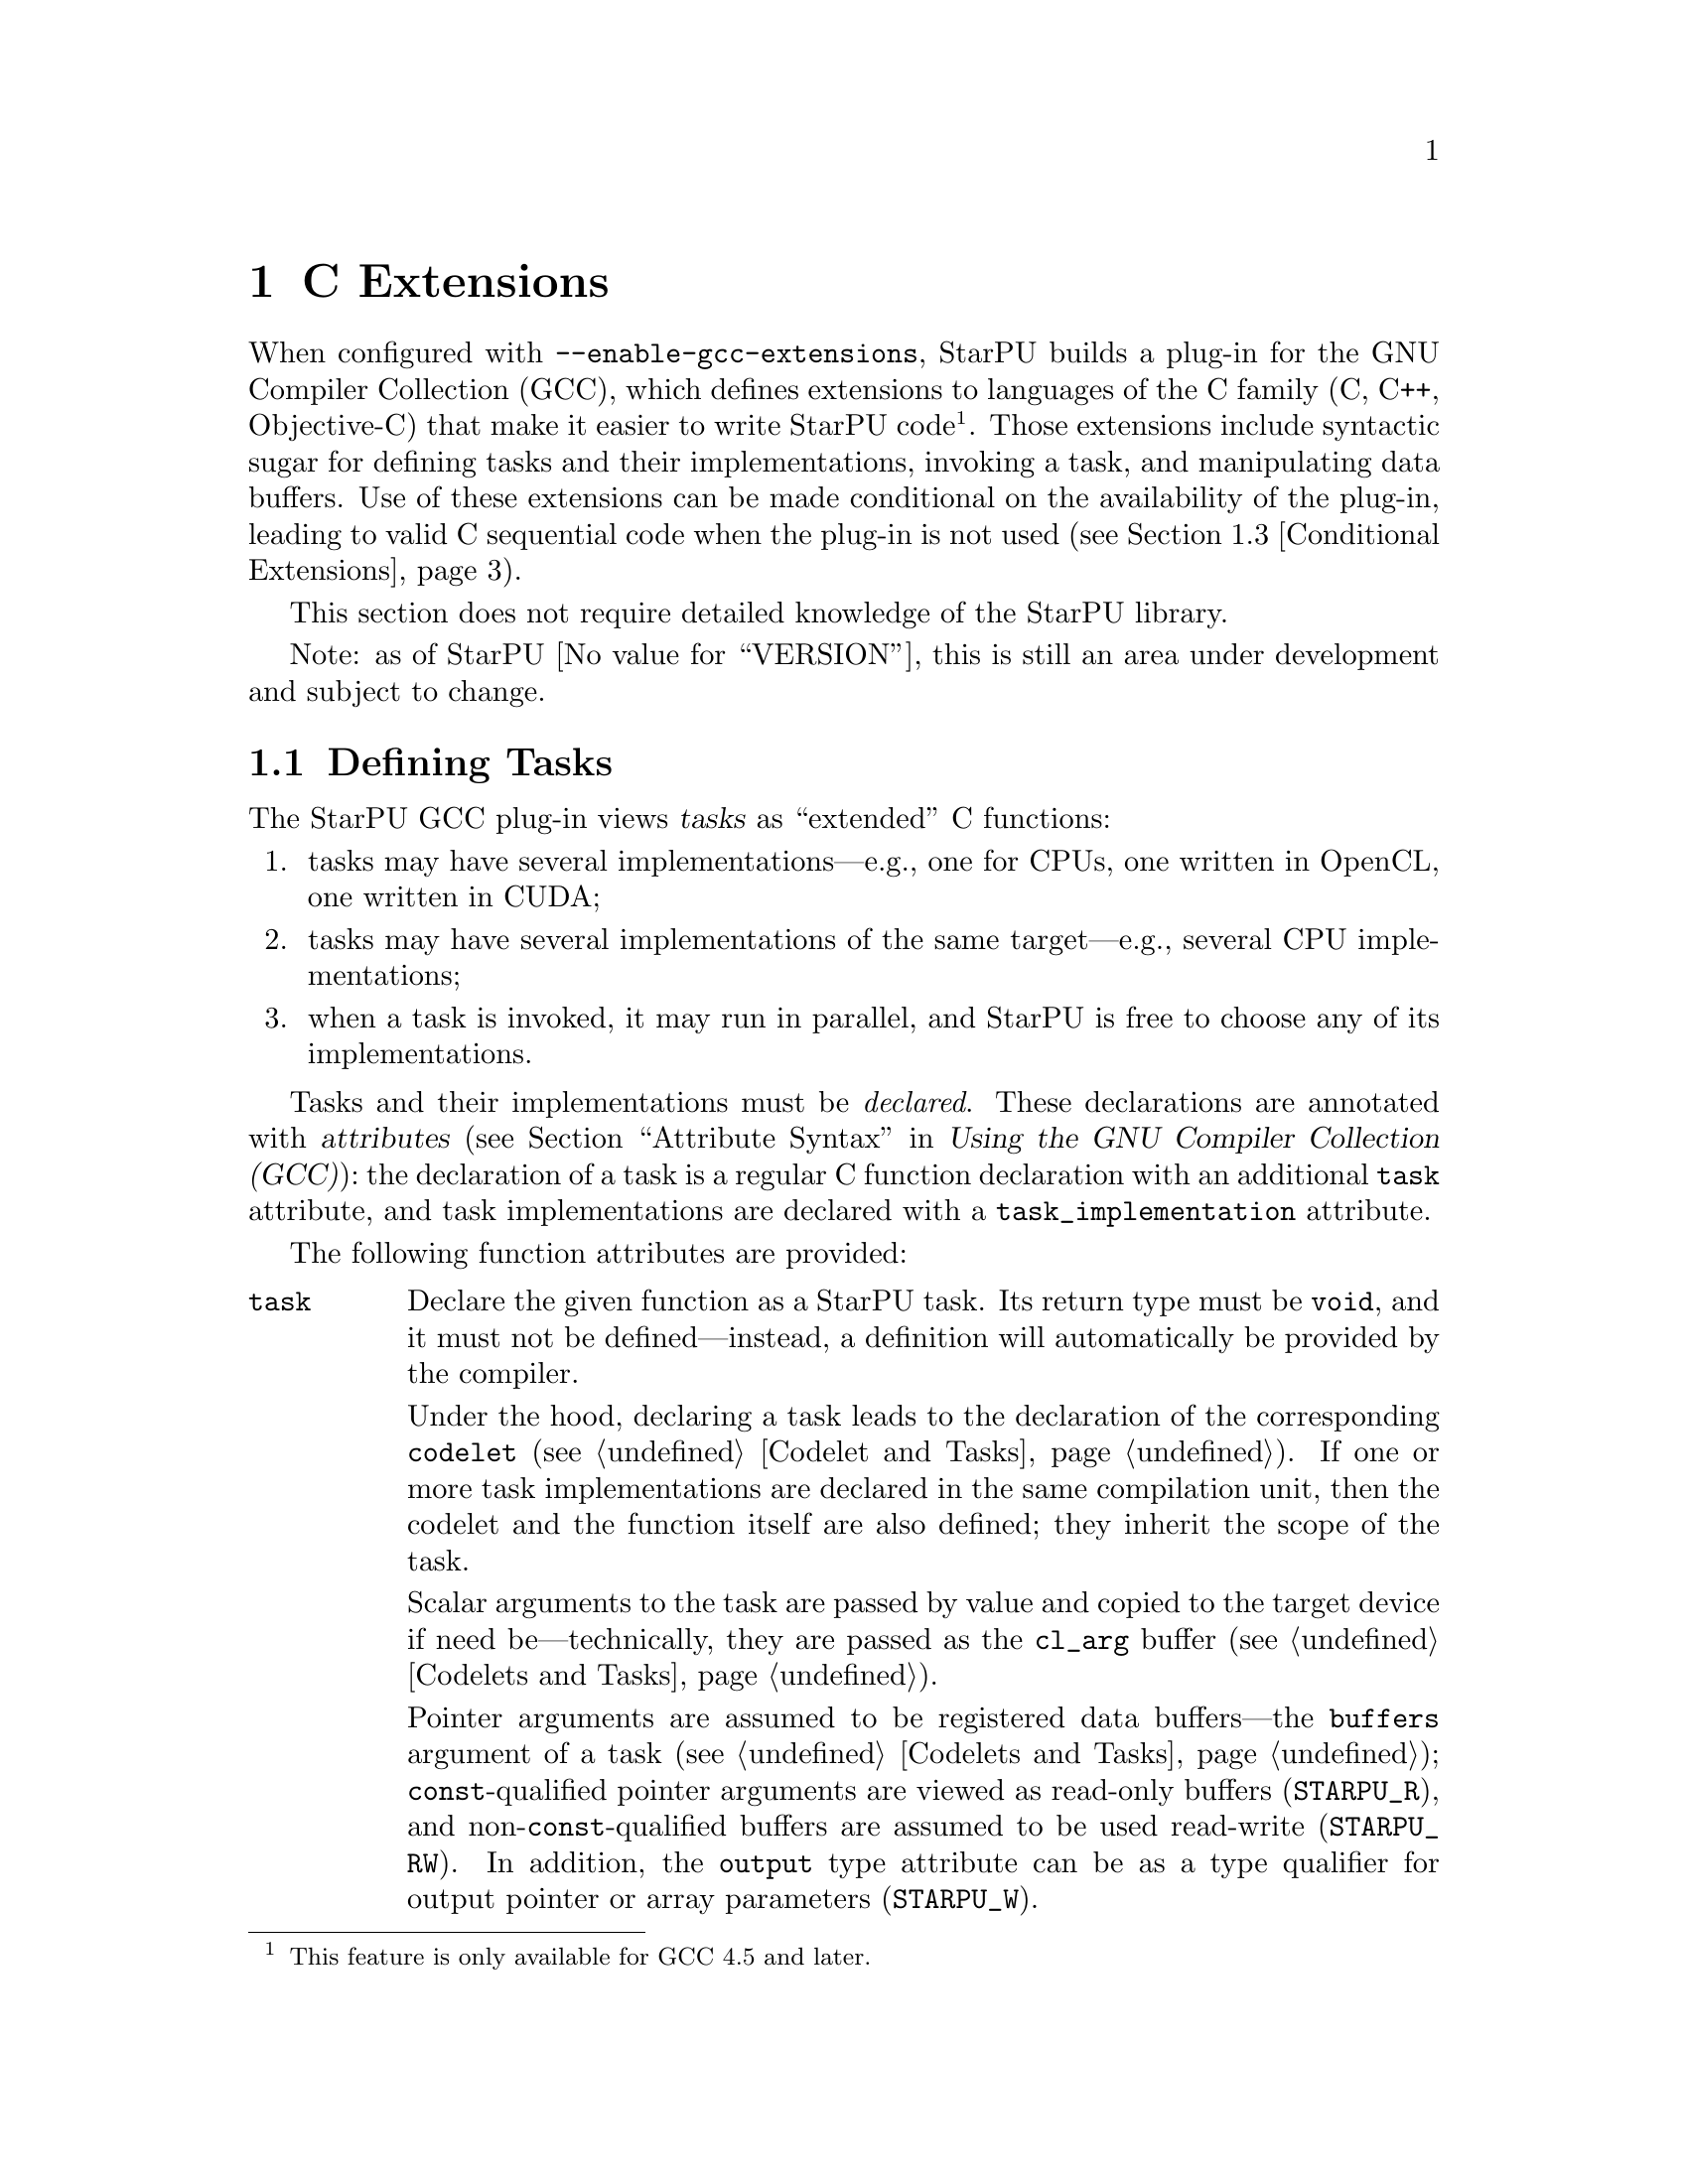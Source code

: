 @c -*-texinfo-*-

@c This file is part of the StarPU Handbook.
@c Copyright (C) 2011 Institut National de Recherche en Informatique et Automatique
@c See the file starpu.texi for copying conditions.

@node C Extensions
@chapter C Extensions

@cindex C extensions
@cindex GCC plug-in

When configured with @code{--enable-gcc-extensions}, StarPU builds a
plug-in for the GNU Compiler Collection (GCC), which defines extensions
to languages of the C family (C, C++, Objective-C) that make it easier
to write StarPU code@footnote{This feature is only available for GCC 4.5
and later.}.  Those extensions include syntactic sugar for defining
tasks and their implementations, invoking a task, and manipulating data
buffers.  Use of these extensions can be made conditional on the
availability of the plug-in, leading to valid C sequential code when the
plug-in is not used (@pxref{Conditional Extensions}).

This section does not require detailed knowledge of the StarPU library.

Note: as of StarPU @value{VERSION}, this is still an area under
development and subject to change.

@menu
* Defining Tasks::              Defining StarPU tasks
* Registered Data Buffers::     Manipulating data buffers
* Conditional Extensions::      Using C extensions only when available
@end menu

@node Defining Tasks
@section Defining Tasks

@cindex task
@cindex task implementation

The StarPU GCC plug-in views @dfn{tasks} as ``extended'' C functions:

@enumerate
@item
tasks may have several implementations---e.g., one for CPUs, one written
in OpenCL, one written in CUDA;
@item
tasks may have several implementations of the same target---e.g.,
several CPU implementations;
@item
when a task is invoked, it may run in parallel, and StarPU is free to
choose any of its implementations.
@end enumerate

Tasks and their implementations must be @emph{declared}.  These
declarations are annotated with @dfn{attributes} (@pxref{Attribute
Syntax, attributes in GNU C,, gcc, Using the GNU Compiler Collection
(GCC)}): the declaration of a task is a regular C function declaration
with an additional @code{task} attribute, and task implementations are
declared with a @code{task_implementation} attribute.

The following function attributes are provided:

@table @code

@item task
@cindex @code{task} attribute
Declare the given function as a StarPU task.  Its return type must be
@code{void}, and it must not be defined---instead, a definition will
automatically be provided by the compiler.

Under the hood, declaring a task leads to the declaration of the
corresponding @code{codelet} (@pxref{Codelet and Tasks}).  If one or
more task implementations are declared in the same compilation unit,
then the codelet and the function itself are also defined; they inherit
the scope of the task.

Scalar arguments to the task are passed by value and copied to the
target device if need be---technically, they are passed as the
@code{cl_arg} buffer (@pxref{Codelets and Tasks, @code{cl_arg}}).

@cindex @code{output} type attribute
Pointer arguments are assumed to be registered data buffers---the
@code{buffers} argument of a task (@pxref{Codelets and Tasks,
@code{buffers}}); @code{const}-qualified pointer arguments are viewed as
read-only buffers (@code{STARPU_R}), and non-@code{const}-qualified
buffers are assumed to be used read-write (@code{STARPU_RW}).  In
addition, the @code{output} type attribute can be as a type qualifier
for output pointer or array parameters (@code{STARPU_W}).

@item task_implementation (@var{target}, @var{task})
@cindex @code{task_implementation} attribute
Declare the given function as an implementation of @var{task} to run on
@var{target}.  @var{target} must be a string, currently one of
@code{"cpu"} or @code{"cuda"}.
@c FIXME: Update when OpenCL support is ready.

@end table

Here is an example:

@example
#define __output  __attribute__ ((output))

static void matmul (const float *A, const float *B,
                    __output float *C,
                    size_t nx, size_t ny, size_t nz)
  __attribute__ ((task));

static void matmul_cpu (const float *A, const float *B,
                        __output float *C,
                        size_t nx, size_t ny, size_t nz)
  __attribute__ ((task_implementation ("cpu", matmul)));


static void
matmul_cpu (const float *A, const float *B, __output float *C,
            size_t nx, size_t ny, size_t nz)
@{
  size_t i, j, k;

  for (j = 0; j < ny; j++)
    for (i = 0; i < nx; i++)
      @{
        for (k = 0; k < nz; k++)
          C[j * nx + i] += A[j * nz + k] * B[k * nx + i];
      @}
@}
@end example

@noindent
A @code{matmult} task is defined; it has only one implementation,
@code{matmult_cpu}, which runs on the CPU.  Variables @var{A} and
@var{B} are input buffers, whereas @var{C} is considered an input/output
buffer.

CUDA and OpenCL implementations can be declared in a similar way:

@example
static void matmul_cuda (const float *A, const float *B, float *C,
                         size_t nx, size_t ny, size_t nz)
  __attribute__ ((task_implementation ("cuda", matmul)));

static void matmul_opencl (const float *A, const float *B, float *C,
                           size_t nx, size_t ny, size_t nz)
  __attribute__ ((task_implementation ("opencl", matmul)));
@end example

@noindent
The CUDA and OpenCL implementations typically either invoke a kernel
written in CUDA or OpenCL (for similar code, @pxref{CUDA Kernel}, and
@pxref{OpenCL Kernel}), or call a library function that uses CUDA or
OpenCL under the hood, such as CUBLAS functions:

@example
static void
matmul_cuda (const float *A, const float *B, float *C,
             size_t nx, size_t ny, size_t nz)
@{
  cublasSgemm ('n', 'n', nx, ny, nz,
               1.0f, A, 0, B, 0,
               0.0f, C, 0);
  cudaStreamSynchronize (starpu_cuda_get_local_stream ());
@}
@end example

A task can be invoked like a regular C function:

@example
matmul (&A[i * zdim * bydim + k * bzdim * bydim],
        &B[k * xdim * bzdim + j * bxdim * bzdim],
        &C[i * xdim * bydim + j * bxdim * bydim],
        bxdim, bydim, bzdim);
@end example

@noindent
This leads to an @dfn{asynchronous invocation}, whereby @code{matmult}'s
implementation may run in parallel with the continuation of the caller.

The next section describes how memory buffers must be handled in
StarPU-GCC code.


@node Registered Data Buffers
@section Registered Data Buffers

Data buffers such as matrices and vectors that are to be passed to tasks
must be @dfn{registered}.  Registration allows StarPU to handle data
transfers among devices---e.g., transferring an input buffer from the
CPU's main memory to a task scheduled to run a GPU (@pxref{StarPU Data
Management Library}).

The following pragmas are provided:

@table @code

@item #pragma starpu register @var{ptr} [@var{size}]
Register @var{ptr} as a @var{size}-element buffer.

@item #pragma starpu unregister @var{ptr}
@item #pragma starpu acquire @var{ptr}

@end table

FIXME: finish


@node Conditional Extensions
@section Using C Extensions Conditionally

The C extensions described in this chapter are only available when GCC
and its StarPU plug-in are in use.  Yet, it is possible to make use of
these extensions when they are available---leading to hybrid CPU/GPU
code---and discard them when they are not available---leading to valid
sequential code.

To that end, the GCC plug-in defines a C preprocessor macro when it is
being used:

@defmac STARPU_GCC_PLUGIN
Defined for code being compiled with the StarPU GCC plug-in.  When
defined, this macro expands to an integer denoting the version of the
supported C extensions.
@end defmac

The code below illustrates how to define a task and its implementations
in a way that allows it to be compiled without the GCC plug-in:

@example
/* The macros below abstract over the attributes specific to
   StarPU-GCC and the name of the CPU implementation.  */
#ifdef STARPU_GCC_PLUGIN
# define __task  __attribute__ ((task))
# define CPU_TASK_IMPL(task)  task ## _cpu
#else
# define __task
# define CPU_TASK_IMPL(task)  task
#endif

#include <stdlib.h>

static void matmul (const float *A, const float *B, float *C,
                    size_t nx, size_t ny, size_t nz) __task;

#ifdef STARPU_GCC_PLUGIN

static void matmul_cpu (const float *A, const float *B, float *C,
                        size_t nx, size_t ny, size_t nz)
  __attribute__ ((task_implementation ("cpu", matmul)));

#endif


static void
CPU_TASK_IMPL (matmul) (const float *A, const float *B, float *C,
                        size_t nx, size_t ny, size_t nz)
@{
  /* Code of the CPU kernel here...  */
@}

int
main (int argc, char *argv[])
@{
  /* The pragmas below are simply ignored when StarPU-GCC
     is not used.  */
#pragma starpu initialize

  float A[123][42][7], B[123][42][7], C[123][42][7];

#pragma starpu register A
#pragma starpu register B
#pragma starpu register C

  /* When StarPU-GCC is used, the call below is asynchronous;
     otherwise, it is synchronous.  */
  matmul (A, B, C, 123, 42, 7);

#pragma starpu wait
#pragma starpu shutdown

  return EXIT_SUCCESS;
@}
@end example

Note that attributes such as @code{task} are simply ignored by GCC when
the StarPU plug-in is not loaded, so the @code{__task} macro could be
omitted altogether.  However, @command{gcc -Wall} emits a warning for
unknown attributes, which can be inconvenient, and other compilers may
be unable to parse the attribute syntax.  Thus, using macros such as
@code{__task} above is recommended.

@c Local Variables:
@c TeX-master: "../starpu.texi"
@c ispell-local-dictionary: "american"
@c End:
